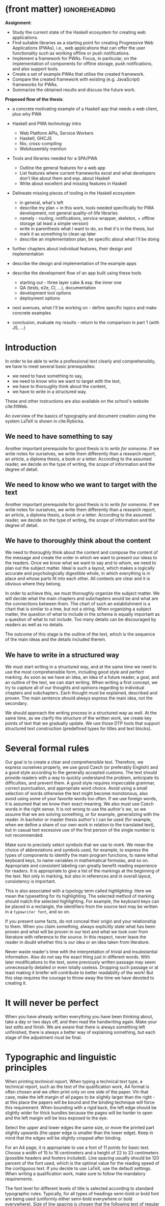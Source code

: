 * (front matter)                                              :ignoreheading:
#+OPTIONS: texht:nil toc:nil author:nil
#+LATEX_CLASS: fitthesis
#+LATEX_CLASS_OPTIONS: [english,odsaz]
#+BIND: org-latex-title-command ""
# zadani = includes zadani.pdf
# print = B&W links and logo
# cprint = B&W links, color logo
# %\graphicspath{{obrazky-figures/}{./obrazky-figures/}}
#+LaTeX_HEADER: \input{metadata}
#+LaTeX_HEADER: \usepackage[figure,table]{totalcount}
#+BEGIN_LaTeX
\maketitle
\setlength{\parskip}{0pt}
{\hypersetup{hidelinks}\tableofcontents}
\iftotalfigures\listoffigures\fi
\iftotaltables\listoftables\fi
\iftwoside\cleardoublepage\fi
\setlength{\parskip}{0.5\bigskipamount}
#+END_LaTeX

*Assignment*:
- Study the current state of the Haskell ecosystem for creating web
  applications.
- Find suitable libraries as a starting point for creating Progressive Web
  Applications (PWAs), i.e., web applications that can offer the user
  functionality such as working offline or push notifications.
- Implement a framework for PWAs. Focus, in particular, on the implementation of
  components for offline storage, push notifications, and also support tools.
- Create a set of example PWAs that utilise the created framework.
- Compare the created framework with existing (e.g. JavaScript) frameworks for
  PWAs.
- Summarize the obtained results and discuss the future work.


*Proposed flow of the thesis*:
- a concrete motivating example of a Haskell app that needs a web client, plus
  why PWA
- Haskell and PWA technology intro
  - Web Platform APIs, Service Workers
  - Haskell, GHCJS
  - Nix, cross-compiling
  - WebAssembly mention

- Tools and libraries needed for a SPA/PWA
  - Outline the general features for a web app
  - List features where current frameworks excel and what developers don't like
    about them and esp. about Haskell
  - Write about excellent and missing features in Haskell

- Delineate missing pieces of tooling in the Haskell ecosystem
  - in general, what's left
  - describe my plan = in this work, tools needed specifically for PWA
    development, not general quality-of-life libraries
  - namely - routing, notifications, service wrapper, skeleton, + offline
    storage (at least a simple version)
  - write in parenthesis what I want to do, so that it's in the thesis, but mark
    it as something to clean up later
  - describe an implementation plan, be specific about what I'll be doing

- further chapters about individual features, their design and implementation

- describe the design and implementation of the example apps

- describe the development flow of an app built using these tools
  - starting out - three layer cake & esp. the inner one
  - QA (tests, e2e, CI, ...), documentation
  - development tool options
  - deployment options

- next avenues, what I'll be working on - define specific topics and make
  concrete examples

- conclusion, evaluate my results - return to the comparison in part 1 (with JS, ...)

* Introduction
In order to be able to write a professional text clearly and comprehensibly, we
have to meet several basic prerequisites:
- we need to have something to say,
- we need to know who we want to target with the text,
- we have to thoroughly think about the content,
- we have to write in a structured way.

These and other instructions are also available on the school's website
cite:fitWeb.

An overview of the basics of typography and document creation using the system
\LaTeX{} is shown in cite:Rybicka.

** We need to have something to say
Another important prerequisite for good thesis is to /write for someone/. If
we write notes for ourselves, we write them differently than a research report,
an article, a diploma thesis, a book or a letter. According to the assumed
reader, we decide on the type of writing, the scope of information and the
degree of detail.

** We need to know who we want to target with the text
Another important prerequisite for good thesis is to /write for someone/. If
we write notes for ourselves, we write them differently than a research report,
an article, a diploma thesis, a book or a letter. According to the assumed
reader, we decide on the type of writing, the scope of information and the
degree of detail.

** We have to thoroughly think about the content
We need to thoroughly think about the content and compose the content of the
message and create the order in which we want to present our ideas to the
readers. Once we know what we want to say and to whom, we need to plan out the
subject matter. Ideal is such a layout, which makes a logically accurate and
psychologically digestible whole, in which everything is in place and whose
parts fit into each other. All contexts are clear and it is obvious where they
belong.

In order to achieve this, we must thoroughly organize the subject matter. We
will decide what the main chapters and subchapters would be and what are the
connections between them. The chart of such an establishment is a chart that is
similar to a tree, but not a string. When organizing a subject matter, the
question of what to include in the schema is equally important as a question of
what to not include. Too many details can be discouraged by readers as well as
no details.

The outcome of this stage is the outline of the text, which is the sequence of
the main ideas and the details included therein.

** We have to write in a structured way
We must start writing in a structured way, and at the same time we need to use
the most comprehensible form, including good style and perfect marking. As soon
as we have an idea, an idea of a future reader, a goal, and an outline of the
text, we can start writing. When writing a first concept, we try to capture all
of our thoughts and opinions regarding to individual chapters and
subchapters. Each thought must be explained, described and proven. The main
sentence should always express the main idea, not the secondary.

We should approach the writing process in a structured way as well. At the same
time, as we clarify the structure of the written work, we create key points of
text that we gradually update. We use those DTP tools that support structured
text construction (predefined types for titles and text blocks).

* Several formal rules
Our goal is to create a clear and comprehensible text. Therefore, we express
ourselves properly, we use good Czech (or preferably English) and a good style
according to the generally accepted customs. The text should provide readers
with a way to quickly understand the problem, anticipate its difficulties, and
prevent them. A good style requires impeccable grammar, correct punctuation, and
appropriate word choice. Avoid using a small selection of words otherwise the
text might become monotonous, also avoid using some of your favorite words too
often. If we use foreign words, it is assumed that we know their exact
meaning. We also must use Czech words in the right sense. It is not wrong to use
the author's /we/, so we assume that we are solving something, or for
example, generalizing with the reader. In bachelor or master thesis author's
/I/ can be used (for example, when we define a share of our own work in
relation to the translated text), but in casual text excessive use of the first
person of the single number is not recommended.

Make sure to precisely select symbols that we use to /mark/. We mean the
choice of abbreviations and symbols used, for example, to express the types of
components to identify the main program functions, to name lethal keyboard keys,
to name variables in mathematical formulas, and so on. Appropriate and
consistent labeling can greatly benefit reading experience for readers. It is
appropriate to give a list of the markings at the beginning of the text. Not
only in marking, but also in references and in overall layout, consistency is
important.

This is also associated with a typology term called /highlighting/. Here we mean
the typesetting for its highlighting. The selected method of marking should
match the selected highlighting. For example, the keyboard keys can be placed in
a rectangle, the identifiers from the source text may be written in a
~typewriter font~, and so on.

If you present some facts, do not conceal their origin and your relationship to
them. When you claim something, always explicitly state what has been proven and
what will be proven in our text and what we took over from literature with
reference to the source. In this respect, never leave the reader in doubt
whether this is our idea or an idea taken from literature.

Never waste reader's time with the interpretation of trivial and insubstantial
information. Also do not say the exact thing just in different words. With later
modifications to the text, some previously written passage may seem
unnecessarily detailed or even totally useless. Dropping such passage or at
least making it briefer will contribute to better readability of the work! But
this step requires the courage to throw away the time we have devoted to
creating it.

* It will never be perfect
When you have already written everything you have been thinking about, take a
day or two days off, and then read the handwriting again. Make your last edits
and finish. We are aware that there is always something left unfinished, there
is always a better way of explaining something, but each stage of the adjustment
must be final.

* Typographic and linguistic principles
When printing /technical report/, When typing a technical text type, a
technical report, such as the text of the qualification work, A4 format is often
chosen and we often print only on one side of the paper. VIn that case, make the
left margin of all pages to be slightly larger than the right - at this place
the papers will be bound and the binding technique will force this
requirement. When bounding with a rigid back, the left edge should be slightly
wider for thick bundles because the pages will be harder to open and the left
margin will be less exposed to the eye.

Select the upper and lower edges the same size, or move the printed part
slightly upwards (the upper edge is smaller than the lower edge). Keep in mind
that the edges will be slightly cropped after binding.

For an A4 page, it is appropriate to use a font of 11 points for basic
text. Choose a width of 15 to 16 centimeters and a height of 22 to 23
centimeters (possible headers and footers included). Line spacing usually should
be 120 percent of the font used, which is the optimal value for the reading
speed of the contiguous text. If you decide to use LaTeX, use the default
settings. When writing a qualification work, make sure to follow the mandatory
requirements.

The font level for different levels of title is selected according to standard
typographic rules. Typically, for all types of headings semi-bold or bold font
are being used (uniformly either semi-bold everywhere or bold everywhere). Size
of line spacing is chosen that the following text of regular paragraphs is
preferably set on a /fixed index/, that is to say on lines with a predefined
and fixed spacing.

The arrangement of the individual parts of the text must be clear and
logical. It is necessary to distinguish the names of the chapters and
subchapters -- write them in lowercase letters except for the capital starting
letters. For each paragraph of the text, offset the first line of the paragraph
with about one to two squares (always the same preselected value), thus about
two widths of the capital letter M of the basic text. The last line of the
preceding paragraph and the first line of the following paragraph are not
separated by a vertical gap in this case. Spacing between these lines is the
same as the spacing between the lines inside the paragraph.

When adding images, choose their size so that they do not exceed the area onto
where the text is printed (thus text edges from all sides). For large images,
use a separate page. Place pictures or spreadsheets of sizes larger than A4 in a
written message in the form of a booklet embedded in an attachment or embedded
in the tabs on the backboard.

Pictures and tables must have sequential numbering. The numbering is chosen
either continuous throughout the text, or -- which is more practical --
continuous within the chapter. In the second case, the table or image number
consists of the chapter number and the number of the picture / table in the
chapter - the numbers are separated by a dot. The numbers of subchapters have no
effect on the numbering of pictures and tables.

Tables and pictures use their own, independent numerical series. Thus in the
references inside the text we must also provide information about whether we
refer to a picture or a table (for example ``\ldots /see table
2.7/\ldots``). Additionally, following this principle is very natural.

For sitelinks, chapters and subchapters, figure numbers and tables and for other
similar examples, we use special DTP programs to ensure that the correct number
is generated even if the text is moved by changes in the text itself or by
adjusting the style parameters. An example of such a too in LaTeX is a reference
to the corresponding location of the tag in the text, such as a label
(~\\ref\{navesti\}~ -- according to the location of the labels it will be the
number of the chapter, subchapter, picture, table, or similar numbered element),
the page that contains the tag (~\\pageref\{navesti\}~), or a literary reference
(~\\cite\{identifikator\}~).

The equation to which we refer in the text is given serial numbers at the right
margin of the corresponding row. These sequence numbers are written in
parentheses. The equation numbering can be continuous in the text or in
individual chapters.

If you are in doubt when typesetting a mathematical text, try to keep the LaTeX
defined typesetting. If your work contains a large number of mathematical
formulas, we recommend using the LaTeX system.

Do not make a space where digits are combined with letters in one word or one
character. Punctuation such as dot, comma, semicolon, colon, question mark and
exclamation mark, as well as closing brackets and quotation marks are appended
to the preceding word without a space. The space is behind them. However, this
does not apply to decimal points (or decimal dots). The opening bracket and the
front quotes are appended to the following word and the space is omitted before
them -- (like this) and~ ~like this~.

We do not use the same character for hyphen and dash. For a dash another
character is reserved (longer). In the TeX system (LaTeX), the hyphen is written
as one character ~hyphen~ (example ~Brno-město~), For an interval or
pairs, rivals, and similarly the source text uses a pair of characters ~dash~
(such as ~match Sparta -- Slavie~; ~price 23--25 Crowns~), For the
distinctive separation of a part of the sentence, for the distinct separation of
the inserted sentence, for the expression of an unspoken idea, and in other
situations (see Czech Spelling Rules), the longest type of dash is used, which
is written in the source text as three characters ~dash~ (such as ~Another
term --- however it may seem insignificant --- will be informally defined in the
following paragraph.~). For the mathematical minus symbol, a different character
is used. In TeX system it is written as a normal minus symbol in the source text
(thus symbol ~dash~). The typesetting in the mathematical environment where
the formula is surrounded by dollars will ensure that the correct output is
generated.

The forward slash is written without spaces. For example, the school year
2008/2009.

The rules for writing abbreviations are set out in Czech Spelling Rules
cite:Pravidla. For other reasons, it is appropriate to have this book at hand.

** What is a standard page?
Term /standard page/ refers to the assessment of the extent of the work, not
the number of sheets printed. From the historical point of view, it is the
number of pages of manuscript written on a typewriter on special preprinted
forms, with an average length of 60 characters per line and 30 lines per page of
the manuscript. Because of the correctio nmarkers, line spacing 2 (every other
row) was used. These data (the number of characters per line, the number of rows
and the line spacing between them) do not determine to the final printed
result. They are only used for range assessment. One standard page is therefore
60 * 30 = 1800 characters. Images included in the text are counted in the scope
of the written work approximately same as the amount of text that would produce
the same size in the resulting document.

The approximate range of work in standard pages can be determined by the /Word
Count/ function in the Microsoft Word /Tools menu/ by dividing the value
/Characters (including spaces)/ by constant 1800. Only the text written in the
core of the work is included in the scope of work. Parts such as abstract,
keywords, statements, content, literature, or attachments do not count towards
the scope of work. Therefore, it is necessary first to select the core of the
work and then have the number of characters counted for you. You can estimate
the approximate range of images manually. Similarly, you can use
OpenOffice. When using LaTeX, the situation is a bit more complicated. For a
rough estimate of the number of standard pages, you can use the sum of sizes of
the source files of the work divided by a constant of about 2000 (normally we
would divide by 1800, but in the source files there are also commands which are
not counted in the range). For a more accurate estimate, plain text from PDF can
be extracted (for example, using the cut-and-paste or /Save as Text.../ method
and divide it by 1800.

* Conclusion
The final chapter includes an evaluation of the achieved results with a special
emphasis on the student's own contribution. A compulsory assessment of the
project's development will also be required, the student will present ideas
based on the experience with the project and will also show the connections to
the just completed projects.

* (bibliography, start of appendix)                           :ignoreheading:
#+BEGIN_LaTeX
\makeatletter
\def\@openbib@code{\addcontentsline{toc}{chapter}{Bibliography}}
\makeatother
\bibliographystyle{bib-styles/englishiso}

\begin{flushleft}
\bibliography{projekt}
\end{flushleft}
\iftwoside\cleardoublepage\fi

% Appendices
\appendix
\appendixpage
\iftwoside\cleardoublepage\fi

\startcontents[chapters]
% \setlength{\parskip}{0pt}
% \printcontents[chapters]{l}{0}{\setcounter{tocdepth}{2}}
% \setlength{\parskip}{0.5\bigskipamount}
\iftwoside\cleardoublepage\fi
#+END_LaTeX

* Obsah přiloženého paměťového média
...
* Plakát
...
